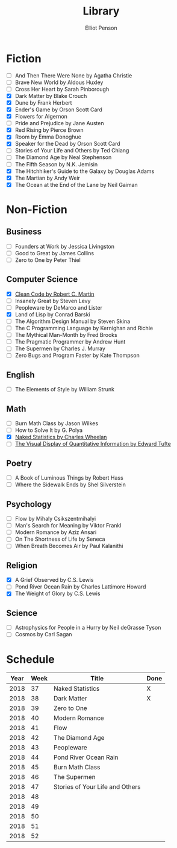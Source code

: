 #+TITLE: Library
#+AUTHOR: Elliot Penson

* Fiction

  - [ ] And Then There Were None by Agatha Christie
  - [ ] Brave New World by Aldous Huxley
  - [ ] Cross Her Heart by Sarah Pinborough
  - [X] Dark Matter by Blake Crouch
  - [X] Dune by Frank Herbert
  - [X] Ender's Game by Orson Scott Card
  - [X] Flowers for Algernon
  - [ ] Pride and Prejudice by Jane Austen
  - [X] Red Rising by Pierce Brown
  - [X] Room by Emma Donoghue
  - [X] Speaker for the Dead by Orson Scott Card
  - [ ] Stories of Your Life and Others by Ted Chiang
  - [ ] The Diamond Age by Neal Stephenson
  - [ ] The Fifth Season by N.K. Jemisin
  - [X] The Hitchhiker's Guide to the Galaxy by Douglas Adams
  - [X] The Martian by Andy Weir
  - [X] The Ocean at the End of the Lane by Neil Gaiman

* Non-Fiction

** Business

   - [ ] Founders at Work by Jessica Livingston
   - [ ] Good to Great by James Collins
   - [ ] Zero to One by Peter Thiel

** Computer Science

   - [X] [[file:./clean-code.org][Clean Code by Robert C. Martin]]
   - [ ] Insanely Great by Steven Levy
   - [ ] Peopleware by DeMarco and Lister
   - [X] Land of Lisp by Conrad Barski
   - [ ] The Algorithm Design Manual by Steven Skina
   - [ ] The C Programming Language by Kernighan and Richie
   - [ ] The Mythical Man-Month by Fred Brooks
   - [ ] The Pragmatic Programmer by Andrew Hunt
   - [ ] The Supermen by Charles J. Murray
   - [ ] Zero Bugs and Program Faster by Kate Thompson

** English

   - [ ] The Elements of Style by William Strunk

** Math

   - [ ] Burn Math Class by Jason Wilkes
   - [ ] How to Solve It by G. Polya
   - [X] [[file:naked-statistics.org][Naked Statistics by Charles Wheelan]]
   - [ ] [[file:visual-display-of-quantitative-information.org][The Visual Display of Quantitative Information by Edward Tufte]]

** Poetry

   - [ ] A Book of Luminous Things by Robert Hass
   - [ ] Where the Sidewalk Ends by Shel Silverstein

** Psychology

   - [ ] Flow by Mihaly Csikszentmihalyi
   - [ ] Man's Search for Meaning by Viktor Frankl
   - [ ] Modern Romance by Aziz Ansari
   - [ ] On The Shortness of Life by Seneca
   - [ ] When Breath Becomes Air by Paul Kalanithi

** Religion

   - [X] A Grief Observed by C.S. Lewis
   - [ ] Pond River Ocean Rain by Charles Lattimore Howard
   - [X] The Weight of Glory by C.S. Lewis

** Science

   - [ ] Astrophysics for People in a Hurry by Neil deGrasse Tyson
   - [ ] Cosmos by Carl Sagan

* Schedule

  | Year | Week | Title                           | Done |
  |------+------+---------------------------------+------|
  | 2018 |   37 | Naked Statistics                | X    |
  | 2018 |   38 | Dark Matter                     | X    |
  | 2018 |   39 | Zero to One                     |      |
  | 2018 |   40 | Modern Romance                  |      |
  | 2018 |   41 | Flow                            |      |
  | 2018 |   42 | The Diamond Age                 |      |
  | 2018 |   43 | Peopleware                      |      |
  | 2018 |   44 | Pond River Ocean Rain           |      |
  | 2018 |   45 | Burn Math Class                 |      |
  | 2018 |   46 | The Supermen                    |      |
  | 2018 |   47 | Stories of Your Life and Others |      |
  | 2018 |   48 |                                 |      |
  | 2018 |   49 |                                 |      |
  | 2018 |   50 |                                 |      |
  | 2018 |   51 |                                 |      |
  | 2018 |   52 |                                 |      |
